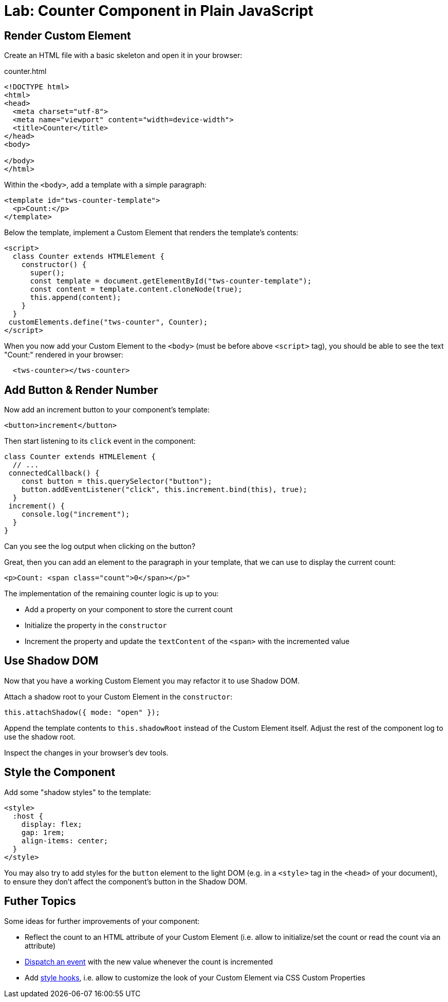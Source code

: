 = Lab: Counter Component in Plain JavaScript

== Render Custom Element

Create an HTML file with a basic skeleton and open it in your browser:

.counter.html
[source,html]
----
<!DOCTYPE html>
<html>
<head>
  <meta charset="utf-8">
  <meta name="viewport" content="width=device-width">
  <title>Counter</title>
</head>
<body>

</body>
</html>
----

Within the `<body>`, add a template with a simple paragraph:

[source,html]
----
<template id="tws-counter-template">
  <p>Count:</p>
</template>
----

Below the template, implement a Custom Element that renders the template's contents:

[source,html]
----
<script>
  class Counter extends HTMLElement {
    constructor() {
      super();
      const template = document.getElementById("tws-counter-template");
      const content = template.content.cloneNode(true);
      this.append(content);
    }
  }
 customElements.define("tws-counter", Counter);
</script>
----

When you now add your Custom Element to the `<body>` (must be before above `<script>` tag), you should be able to see the text "Count:" rendered in your browser:

[source,html]
----
  <tws-counter></tws-counter>
----


== Add Button & Render Number

Now add an increment button to your component's template:

[source,html]
----
<button>increment</button>
----

Then start listening to its `click` event in the component:

[source,javascript]
----
class Counter extends HTMLElement {
  // ...
 connectedCallback() {
    const button = this.querySelector("button");
    button.addEventListener("click", this.increment.bind(this), true);
  }
 increment() {
    console.log("increment");
  }
}
----

Can you see the log output when clicking on the button?

Great, then you can add an element to the paragraph in your template, that we can use to display the current count:

[source,html]
----
<p>Count: <span class="count">0</span></p>"
----

The implementation of the remaining counter logic is up to you:

- Add a property on your component to store the current count
- Initialize the property in the `constructor`
- Increment the property and update the `textContent` of the `<span>` with the incremented value

== Use Shadow DOM

Now that you have a working Custom Element you may refactor it to use Shadow DOM.

Attach a shadow root to your Custom Element in the `constructor`:

[source,javascript]
----
this.attachShadow({ mode: "open" });
----

Append the template contents to `this.shadowRoot` instead of the Custom Element itself. Adjust the rest of the component log to use the shadow root.

Inspect the changes in your browser's dev tools.

== Style the Component

Add some "shadow styles" to the template:

[source,html]
----
<style>
  :host {
    display: flex;
    gap: 1rem;
    align-items: center;
  }
</style>
----

You may also try to add styles for the `button` element to the light DOM (e.g. in a `<style>` tag in the `<head>` of your document), to ensure they don't affect the component's button in the Shadow DOM.


== Futher Topics

Some ideas for further improvements of your component:

- Reflect the count to an HTML attribute of your Custom Element (i.e. allow to initialize/set the count or read the count via an attribute)
- https://developer.mozilla.org/en-US/docs/Web/API/EventTarget/dispatchEvent[Dispatch an event] with the new value whenever the count is incremented
- Add https://developers.google.com/web/fundamentals/web-components/shadowdom#stylehooks[style hooks], i.e. allow to customize the look of your Custom Element via CSS Custom Properties
